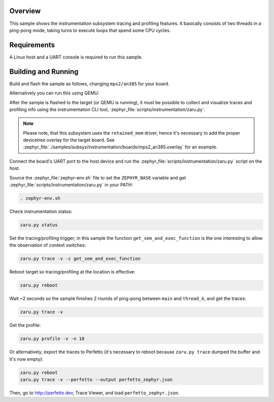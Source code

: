 .. zephyr:code-sample:: instrumentation
   :name: Instrumentation

   Demonstrate the instrumentation subsystem tracing and profiling features.

Overview
********

This sample shows the instrumentation subsystem tracing and profiling
features. It basically consists of two threads in a ping-pong mode, taking
turns to execute loops that spend some CPU cycles.

Requirements
************

A Linux host and a UART console is required to run this sample.

Building and Running
********************

Build and flash the sample as follows, changing ``mps2/an385`` for your
board.

.. zephyr-app-commands::
   :zephyr-app: samples/subsys/instrumentation
   :host-os: unix
   :board: mps2/an385
   :goals: build flash
   :compact:

Alternatively you can run this using QEMU:

.. zephyr-app-commands::
   :zephyr-app: samples/subsys/instrumentation
   :host-os: unix
   :board: mps2/an385
   :goals: run
   :gen-args: '-DQEMU_SOCKET=y'
   :compact:

After the sample is flashed to the target (or QEMU is running), it must be possible to
collect and visualize traces and profiling info using the instrumentation CLI
tool, :zephyr_file:`scripts/instrumentation/zaru.py`.

.. note::
   Please note, that this subsystem uses the ``retained_mem`` driver, hence it's necessary
   to add the proper devicetree overlay for the target board. See
   :zephyr_file:`./samples/subsys/instrumentation/boards/mps2_an385.overlay` for an example.

Connect the board's UART port to the host device and
run the :zephyr_file:`scripts/instrumentation/zaru.py` script on the host.

Source the :zephyr_file:`zephyr-env.sh` file to set the ``ZEPHYR_BASE`` variable and get
:zephyr_file:`scripts/instrumentation/zaru.py` in your PATH:

.. code-block:: console

   . zephyr-env.sh

Check instrumentation status:

.. code-block:: console

   zaru.py status

Set the tracing/profiling trigger; in this sample the function
``get_sem_and_exec_function`` is the one interesting to allow the observation
of context switches:

.. code-block:: console

   zaru.py trace -v -c get_sem_and_exec_function

Reboot target so tracing/profiling at the location is effective:

.. code-block:: console

   zaru.py reboot

Wait ~2 seconds so the sample finishes 2 rounds of ping-pong between ``main``
and ``thread_A``, and get the traces:

.. code-block:: console

   zaru.py trace -v

Get the profile:

.. code-block:: console

   zaru.py profile -v -n 10

Or alternatively, export the traces to Perfetto (it's necessary
to reboot because ``zaru.py trace`` dumped the buffer and it's now empty):

.. code-block:: console

   zaru.py reboot
   zaru.py trace -v --perfetto --output perfetto_zephyr.json

Then, go to http://perfetto.dev, Trace Viewer, and load ``perfetto_zephyr.json``.
